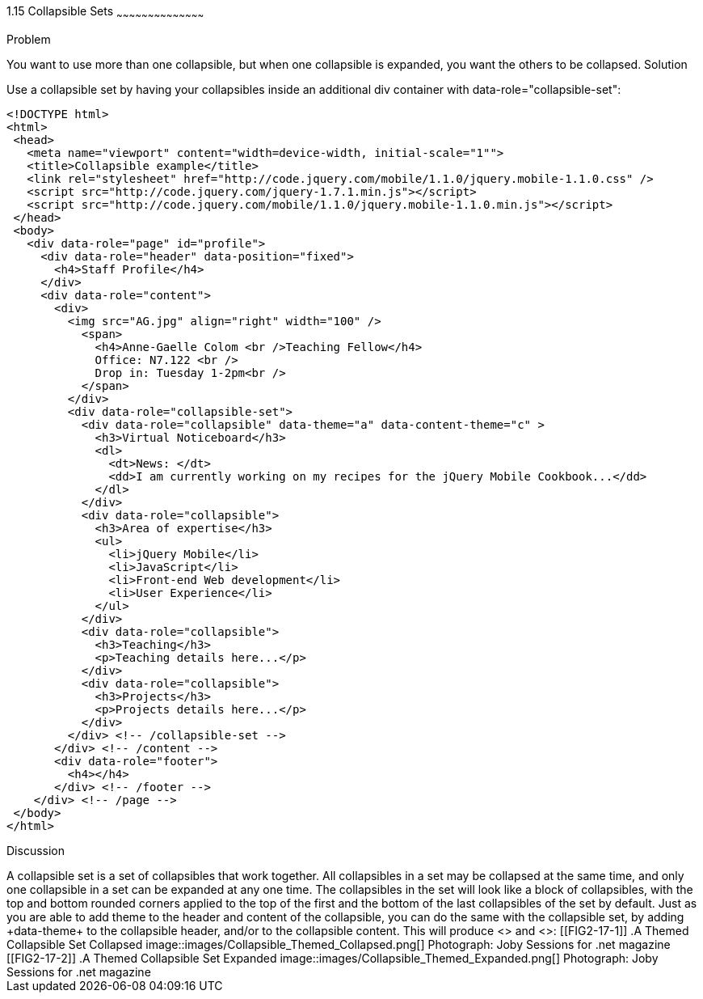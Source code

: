 ////

Author: Anne-Gaelle Colom <coloma@westminster.ac.uk>
Chapter Leader approved: <date>
Copy edited: <date>
Tech edited: <date>

////

1.15 Collapsible Sets
~~~~~~~~~~~~~~~~~~~~~~~~~~~~~~~~~~~~~~~~~~

Problem
++++++++++++++++++++++++++++++++++++++++++++
You want to use more than one collapsible, but when one collapsible is expanded, you want the others to be collapsed.

Solution
++++++++++++++++++++++++++++++++++++++++++++
Use a collapsible set by having your collapsibles inside an additional +div+ container with +data-role="collapsible-set"+:

[source,html]
<!DOCTYPE html>
<html>
 <head>
   <meta name="viewport" content="width=device-width, initial-scale="1"">
   <title>Collapsible example</title>
   <link rel="stylesheet" href="http://code.jquery.com/mobile/1.1.0/jquery.mobile-1.1.0.css" />
   <script src="http://code.jquery.com/jquery-1.7.1.min.js"></script>
   <script src="http://code.jquery.com/mobile/1.1.0/jquery.mobile-1.1.0.min.js"></script>
 </head>
 <body>
   <div data-role="page" id="profile">
     <div data-role="header" data-position="fixed">
       <h4>Staff Profile</h4>
     </div>
     <div data-role="content">
       <div>
         <img src="AG.jpg" align="right" width="100" />
           <span>
             <h4>Anne-Gaelle Colom <br />Teaching Fellow</h4>
             Office: N7.122 <br />
             Drop in: Tuesday 1-2pm<br />
           </span>
         </div>
         <div data-role="collapsible-set">
           <div data-role="collapsible" data-theme="a" data-content-theme="c" >
             <h3>Virtual Noticeboard</h3>
             <dl>
               <dt>News: </dt>
               <dd>I am currently working on my recipes for the jQuery Mobile Cookbook...</dd>
             </dl>
           </div>
           <div data-role="collapsible">
             <h3>Area of expertise</h3>
             <ul>
               <li>jQuery Mobile</li>
               <li>JavaScript</li>
               <li>Front-end Web development</li>
               <li>User Experience</li>
             </ul>
           </div>
           <div data-role="collapsible">
             <h3>Teaching</h3>
             <p>Teaching details here...</p>
           </div>
           <div data-role="collapsible">
             <h3>Projects</h3>
             <p>Projects details here...</p>
           </div>
         </div> <!-- /collapsible-set -->
       </div> <!-- /content -->
       <div data-role="footer">
         <h4></h4>
       </div> <!-- /footer -->
    </div> <!-- /page -->
 </body>
</html>


Discussion
++++++++++++++++++++++++++++++++++++++++++++
A collapsible set is a set of collapsibles that work together. All collapsibles in a set may be collapsed at the same time, and only one collapsible in a set can be expanded at any one time. The collapsibles in the set will look like a block of collapsibles, with the top and bottom rounded corners applied to the top of the first and the bottom of the last collapsibles of the set by default.

Just as you are able to add theme to the header and content of the collapsible, you can do the same with the collapsible set, by adding +data-theme+ to the collapsible header, and/or to the collapsible content. This will produce <<FIG2-17-1>> and <<FIG2-17-2>>:


[[FIG2-17-1]]
.A Themed Collapsible Set Collapsed
image::images/Collapsible_Themed_Collapsed.png[]
Photograph: Joby Sessions for .net magazine

[[FIG2-17-2]]
.A Themed Collapsible Set Expanded
image::images/Collapsible_Themed_Expanded.png[]
Photograph: Joby Sessions for .net magazine
